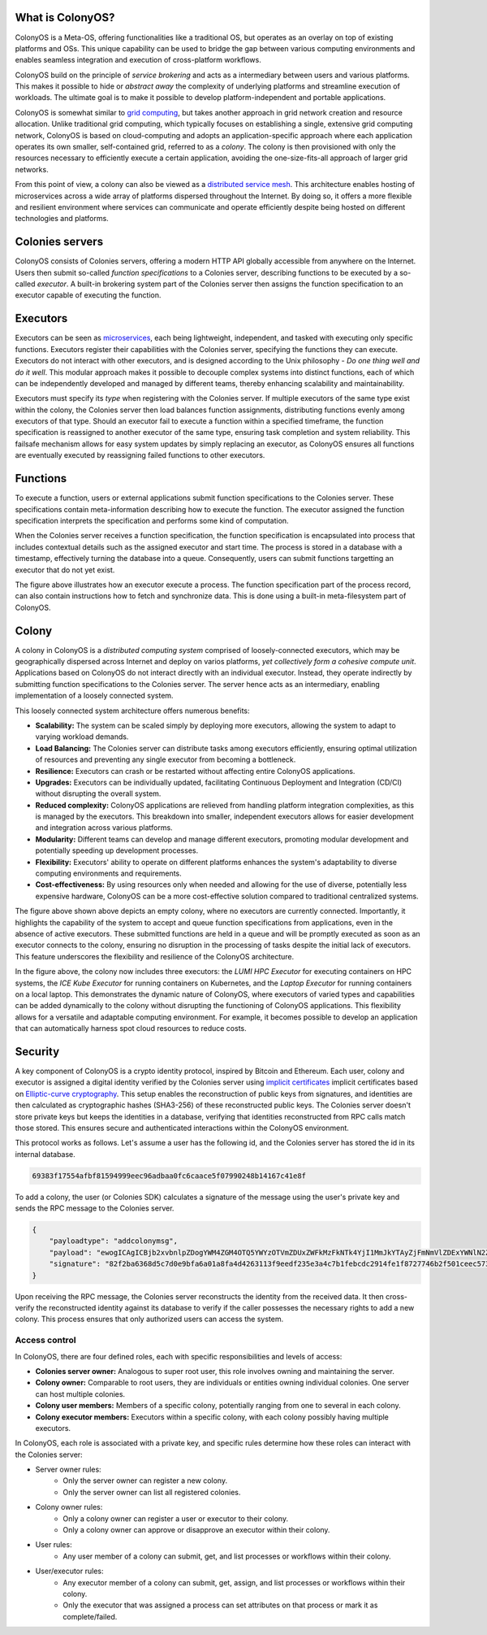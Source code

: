 What is ColonyOS?
=================
ColonyOS is a Meta-OS, offering functionalities like a traditional OS, but operates as an overlay on top of existing platforms and OSs. This unique capability can be used to bridge the gap between various computing environments and enables seamless integration and execution of cross-platform workflows. 

ColonyOS build on the principle of *service brokering* and acts as a intermediary between users and various platforms. This makes it possible to hide or *abstract away* the complexity of underlying platforms and streamline execution of workloads. The ultimate goal is to make it possible to develop platform-independent and portable applications.

ColonyOS is somewhat similar to `grid computing <https://en.wikipedia.org/wiki/Grid_computing>`_, but takes another approach in grid network creation and resource allocation. Unlike traditional grid computing, which typically focuses on establishing a single, extensive grid computing network, ColonyOS is based on cloud-computing and adopts an application-specific approach where each application operates its own smaller, self-contained grid, referred to as a *colony*. The colony is then provisioned with only the resources necessary to efficiently execute a certain application, avoiding the one-size-fits-all approach of larger grid networks. 

From this point of view, a colony can also be viewed as a `distributed service mesh <https://en.wikipedia.org/wiki/Service_mesh>`_. This architecture enables hosting of microservices across a wide array of platforms dispersed throughout the Internet. By doing so, it offers a more flexible and resilient environment where services can communicate and operate efficiently despite being hosted on different technologies and platforms.

Colonies servers
================

ColonyOS consists of Colonies servers, offering a modern HTTP API globally accessible from anywhere on the Internet. Users then submit so-called *function specifications* to a Colonies server, describing functions to be executed by a so-called *executor*. A built-in brokering system part of the Colonies server then assigns the function specification to an executor capable of executing the function.

.. image:: img/howdoesitwork1.png 

Executors
=========

Executors can be seen as `microservices <https://en.wikipedia.org/wiki/Microservices>`_, each being lightweight, independent, and tasked with executing only specific functions. Executors register their capabilities with the Colonies server, specifying the functions they can execute. Executors do not interact with other executors, and is designed according to the Unix philosophy - *Do one thing well and do it well*. This modular approach makes it possible to decouple complex systems into distinct functions, each of which can be independently developed and managed by different teams, thereby enhancing scalability and maintainability.

.. image:: img/howdoesitwork2.png 

Executors must specify its *type* when registering with the Colonies server. If multiple executors of the same type exist within the colony, the Colonies server then load balances function assignments, distributing functions evenly among executors of that type. Should an executor fail to execute a function within a specified timeframe, the function specification is reassigned to another executor of the same type, ensuring task completion and system reliability. This failsafe mechanism allows for easy system updates by simply replacing an executor, as ColonyOS ensures all functions are eventually executed by reassigning failed functions to other executors.

Functions
=========

To execute a function, users or external applications submit function specifications to the Colonies server. These specifications contain meta-information describing how to execute the function. The executor assigned the function specification interprets the specification and performs some kind of computation. 

.. image:: img/howdoesitwork3.png 

When the Colonies server receives a function specification, the function specification is encapsulated into process that includes contextual details such as the assigned executor and start time. The process is stored in a database with a timestamp, effectively turning the database into a queue. Consequently, users can submit functions targetting an executor that do not yet exist.

.. image:: img/howdoesitwork4.png 

The figure above illustrates how an executor execute a process. The function specification part of the process record, can also contain instructions how to fetch and synchronize data. This is done using a built-in meta-filesystem part of ColonyOS.

Colony
======

A colony in ColonyOS is a *distributed computing system* comprised of loosely-connected executors, which may be geographically dispersed across Internet and deploy on varios platforms, *yet collectively form a cohesive compute unit*. Applications based on ColonyOS do not interact directly with an individual executor. Instead, they operate indirectly by submitting function specifications to the Colonies server. The server hence acts as an intermediary, enabling implementation of a loosely connected system.

This loosely connected system architecture offers numerous benefits:

* **Scalability:** The system can be scaled simply by deploying more executors, allowing the system to adapt to varying workload demands.
* **Load Balancing:** The Colonies server can distribute tasks among executors efficiently, ensuring optimal utilization of resources and preventing any single executor from becoming a bottleneck.
* **Resilience:** Executors can crash or be restarted without affecting entire ColonyOS applications.
* **Upgrades:** Executors can be individually updated, facilitating Continuous Deployment and Integration (CD/CI) without disrupting the overall system.
* **Reduced complexity:** ColonyOS applications are relieved from handling platform integration complexities, as this is managed by the executors. This breakdown into smaller, independent executors allows for easier development and integration across various platforms.
* **Modularity:** Different teams can develop and manage different executors, promoting modular development and potentially speeding up development processes.
* **Flexibility:** Executors' ability to operate on different platforms enhances the system's adaptability to diverse computing environments and requirements.
* **Cost-effectiveness:** By using resources only when needed and allowing for the use of diverse, potentially less expensive hardware, ColonyOS can be a more cost-effective solution compared to traditional centralized systems.

.. image:: img/colony1.png

The figure above shown above depicts an empty colony, where no executors are currently connected. Importantly, it highlights the capability of the system to accept and queue function specifications from applications, even in the absence of active executors. These submitted functions are held in a queue and will be promptly executed as soon as an executor connects to the colony, ensuring no disruption in the processing of tasks despite the initial lack of executors. This feature underscores the flexibility and resilience of the ColonyOS architecture.

.. image:: img/colony2.png

In the figure above, the colony now includes three executors: the *LUMI HPC Executor* for executing containers on HPC systems, the *ICE Kube Executor* for running containers on Kubernetes, and the *Laptop Executor* for running containers on a local laptop. This demonstrates the dynamic nature of ColonyOS, where executors of varied types and capabilities can be added dynamically to the colony without disrupting the functioning of ColonyOS applications. This flexibility allows for a versatile and adaptable computing environment. For example, it becomes possible to develop an application that can automatically harness spot cloud resources to reduce costs.

Security
========
A key component of ColonyOS is a crypto identity protocol, inspired by Bitcoin and Ethereum. Each user, colony and executor is assigned a digital identity verified by the Colonies server using `implicit certificates <https://en.wikipedia.org/wiki/Implicit_certificate>`_ implicit certificates based on `Elliptic-curve cryptography <https://en.wikipedia.org/wiki/Elliptic-curve_cryptography>`_. This setup enables the reconstruction of public keys from signatures, and identities are then calculated as cryptographic hashes (SHA3-256) of these reconstructed public keys. The Colonies server doesn't store private keys but keeps the identities in a database, verifying that identities reconstructed from RPC calls match those stored. This ensures secure and authenticated interactions within the ColonyOS environment.

This protocol works as follows. Let's assume a user has the following id, and the Colonies server has stored the id in its internal database.

.. code-block:: console
    
    69383f17554afbf81594999eec96adbaa0fc6caace5f07990248b14167c41e8f

To add a colony, the user (or Colonies SDK) calculates a signature of the message using the user's private key and sends the RPC message to the Colonies server.

.. code-block:: json 

   {
       "payloadtype": "addcolonymsg",
       "payload": "ewogICAgICBjb2xvbnlpZDogYWM4ZGM4OTQ5YWYzOTVmZDUxZWFkMzFkNTk4YjI1MmJkYTAyZjFmNmVlZDExYWNlN2ZjN2RjOGRkODVhYzMyZSwKICAgICAgbmFtZTogdGVzdF9jb2xvbnlfbmFtZQogIH0=",
       "signature": "82f2ba6368d5c7d0e9bfa6a01a8fa4d4263113f9eedf235e3a4c7b1febcdc2914fe1f8727746b2f501ceec5736457f218fe3b1a469dd6071775c472a802aa81501",
   }
  

Upon receiving the RPC message, the Colonies server reconstructs the identity from the received data. It then cross-verify the reconstructed identity against its database to verify if the caller possesses the necessary rights to add a new colony. This process ensures that only authorized users can access the system.

Access control
--------------
In ColonyOS, there are four defined roles, each with specific responsibilities and levels of access:

* **Colonies server owner:** Analogous to super root user, this role involves owning and maintaining the server.
* **Colony owner:** Comparable to root users, they are individuals or entities owning individual colonies. One server can host multiple colonies.
* **Colony user members:** Members of a specific colony, potentially ranging from one to several in each colony.
* **Colony executor members:** Executors within a specific colony, with each colony possibly having multiple executors.

In ColonyOS, each role is associated with a private key, and specific rules determine how these roles 
can interact with the Colonies server:

* Server owner rules:
    - Only the server owner can register a new colony.
    - Only the server owner can list all registered colonies.
* Colony owner rules:
    - Only a colony owner can register a user or executor to their colony.
    - Only a colony owner can approve or disapprove an executor within their colony.
* User rules:
    - Any user member of a colony can submit, get, and list processes or workflows within their colony.
* User/executor rules:
    - Any executor member of a colony can submit, get, assign, and list processes or workflows within their colony.
    - Only the executor that was assigned a process can set attributes on that process or mark it as complete/failed.
